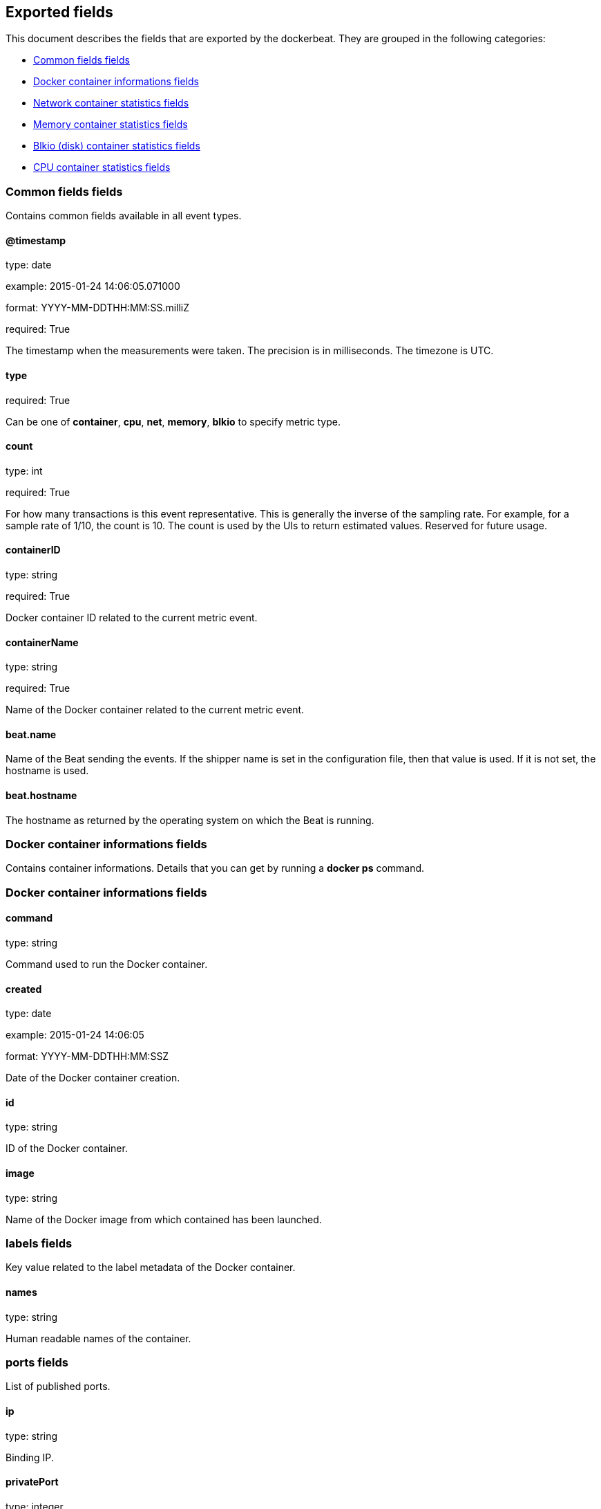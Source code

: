 
////
This file is generated! See etc/fields.yml and scripts/generate_field_docs.py
////

[[exported-fields]]
== Exported fields

This document describes the fields that are exported by the
dockerbeat. They are grouped in the
following categories:

* <<exported-fields-env>>
* <<exported-fields-container>>
* <<exported-fields-net>>
* <<exported-fields-memory>>
* <<exported-fields-blkio>>
* <<exported-fields-cpu>>

[[exported-fields-env]]
=== Common fields fields

Contains common fields available in all event types.



==== @timestamp

type: date

example: 2015-01-24 14:06:05.071000

format: YYYY-MM-DDTHH:MM:SS.milliZ

required: True

The timestamp when the measurements were taken. The precision is in milliseconds. The timezone is UTC.


==== type

required: True

Can be one of *container*, *cpu*, *net*, *memory*, *blkio* to specify metric type.


==== count

type: int

required: True

For how many transactions is this event representative. This is generally the inverse of the sampling rate. For example, for a sample rate of 1/10, the count is 10. The count is used by the UIs to return estimated values. Reserved for future usage.


==== containerID

type: string

required: True

Docker container ID related to the current metric event.


==== containerName

type: string

required: True

Name of the Docker container related to the current metric event.


==== beat.name

Name of the Beat sending the events. If the shipper name is set in the configuration file, then that value is used. If it is not set, the hostname is used.


==== beat.hostname

The hostname as returned by the operating system on which the Beat is running.


[[exported-fields-container]]
=== Docker container informations fields

Contains container informations. Details that you can get by running a *docker ps* command.



[[exported-fields-container]]
=== Docker container informations fields


==== command

type: string

Command used to run the Docker container.


==== created

type: date

example: 2015-01-24 14:06:05

format: YYYY-MM-DDTHH:MM:SSZ

Date of the Docker container creation.


==== id

type: string

ID of the Docker container.


==== image

type: string

Name of the Docker image from which contained has been launched.


=== labels fields

Key value related to the label metadata of the Docker container.



==== names

type: string

Human readable names of the container.


=== ports fields

List of published ports.



==== ip

type: string

Binding IP.


==== privatePort

type: integer

Private port (container side) of the binding.


==== publicPort

type: integer

Public port (host side) of the binding.


==== type

type: string

Type of binding. Can be either *tcp* or *udp*.


==== sizeRootFs

type: float

TODO


==== sizeRw

type: string

TODO


==== status

type: string

Status of the container.


[[exported-fields-net]]
=== Network container statistics fields

Gather container metrics about network (rx/tx)



[[exported-fields-net]]
=== Network container statistics fields


==== name

type: string

Name of the network interface.


==== rxBytes_ps

type: float

Average number of bytes received per second since the last event.


==== rxDropped_ps

type: float

Average received dropped packets per second since the last event.


==== rxErrors_ps

type: float

Average number of errors received per second since the last event.


==== rxPackets_ps

type: float

Average number of packets received per second since the last event.


==== txBytes_ps

type: float

Average number of bytes transmitted per second since the last event.


==== txDropped_ps

type: float

Average transmitted dropped packets per second since the last event.


==== txErrors_ps

type: float

Average number of errors transmitted per second since the last event.


==== txPackets_ps

type: float

Average number of packets transmitted per second since the last event.


[[exported-fields-memory]]
=== Memory container statistics fields

Contains metrics about container memory usage.



[[exported-fields-memory]]
=== Memory container statistics fields


==== failcnt

type: float

TODO


==== limit

type: float

Limit of memory (max memory available) in Bytes.


==== maxUsage

type: float

Maximum memory used by the container in Bytes.


==== usage

type: float

Current memory consumption in Bytes.


==== usage_p

type: float

Amount of memory used by the container in percents between 0.0 and 1.0.


[[exported-fields-blkio]]
=== Blkio (disk) container statistics fields

Gather disk usage of the current container.



[[exported-fields-blkio]]
=== Blkio (disk) container statistics fields


==== read_ps

type: int

It represents average amount of bytes read per second by the container on disk(s) during the period.


==== write_ps

type: int

It represents average amount of bytes written per second by the container on disk(s) during the period.


==== total_ps

type: int

It represents average amount of bytes read and written per second by the container on disk(s) during the period.


[[exported-fields-cpu]]
=== CPU container statistics fields

Gather cpu consumption of the current container.



[[exported-fields-cpu]]
=== CPU container statistics fields


==== totalUsage

type: float

Total cpu consumption in percent. This value can be greater than 100%, depending on the number of available CPUs.


==== usageInKernelmode

type: float

Same as *totalUsage*, but only the Kernel mode consumptions.


==== usageInUsermode

type: float

Same as *totalUsage*, but only the User mode consumptions.


=== percpuUsage fields

Detailled cpu consumption per cpu (in percent).



==== cpu0

type: float

==== cpu1

type: float

==== cpu2

type: float

==== cpu3

type: float

==== cpu4

type: float

==== cpu5

type: float

==== cpu6

type: float

==== cpu7

type: float

==== cpu8

type: float

==== cpu9

type: float

==== cpu10

type: float

==== cpu11

type: float

==== cpu12

type: float

==== cpu13

type: float

==== cpu14

type: float

==== cpu15

type: float

==== cpu16

type: float

==== cpu17

type: float

==== cpu18

type: float

==== cpu19

type: float

==== cpu20

type: float

==== cpu21

type: float

==== cpu22

type: float

==== cpu23

type: float


